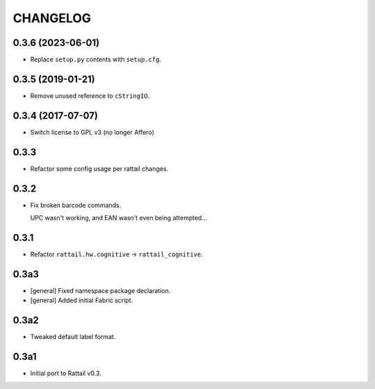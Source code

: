 
CHANGELOG
=========

0.3.6 (2023-06-01)
------------------

* Replace ``setup.py`` contents with ``setup.cfg``.


0.3.5 (2019-01-21)
------------------

* Remove unused reference to ``cStringIO``.


0.3.4 (2017-07-07)
------------------

* Switch license to GPL v3 (no longer Affero)


0.3.3
-----

* Refactor some config usage per rattail changes.


0.3.2
-----

* Fix broken barcode commands.
    
  UPC wasn't working, and EAN wasn't even being attempted...


0.3.1
-----

* Refactor ``rattail.hw.cognitive`` -> ``rattail_cognitive``.


0.3a3
-----

- [general] Fixed namespace package declaration.

- [general] Added initial Fabric script.


0.3a2
-----

- Tweaked default label format.

0.3a1
-----

-  Initial port to Rattail v0.3.
